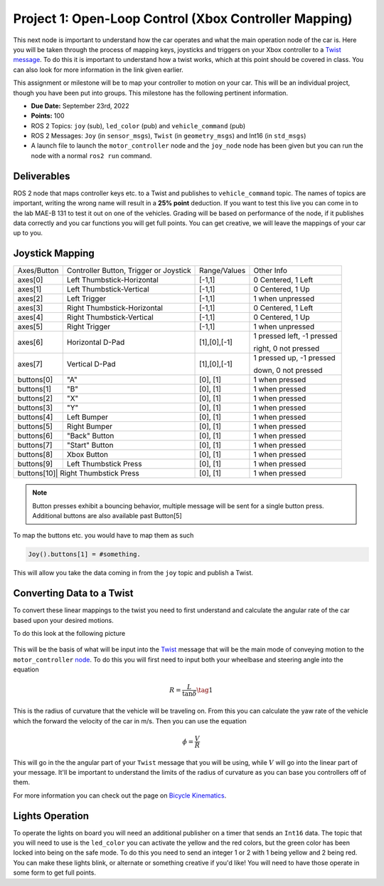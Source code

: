 Project 1: Open-Loop Control (Xbox Controller Mapping)
======================================================

This next node is important to understand how the car operates and what the main operation node of the car is. Here you will be taken through the process of 
mapping keys, joysticks and triggers on your Xbox controller to a `Twist message <../../information/theoryinfo/twist.html>`_. To do this it is important to understand
how a twist works, which at this point should be covered in class. You can also look for more information in the link given earlier.

This assignment or milestone will be to map your controller to motion on your car. This will be an individual project, though you have been put into groups. This milestone has the following pertinent information.

* **Due Date:** September 23rd, 2022
* **Points:** 100
* ROS 2 Topics: ``joy`` (sub), ``led_color`` (pub) and ``vehicle_command`` (pub)
* ROS 2 Messages: ``Joy`` (in ``sensor_msgs``), ``Twist`` (in ``geometry_msgs``) and Int16 (in ``std_msgs``)
* A launch file to launch the ``motor_controller`` node and the ``joy_node`` node has been given but you can run the node with a normal ``ros2 run`` command.
  
Deliverables
^^^^^^^^^^^^
ROS 2 node that maps controller keys etc. to a Twist and publishes to ``vehicle_command`` topic. The names of topics are important, writing the wrong name will result in a 
**25% point** deduction. If you want to test this live you can come in to the lab MAE-B 131 to test it out on one of the vehicles. Grading will be based on performance of the node,
if it publishes data correctly and you car functions you will get full points. You can get creative, we will leave the mappings of your car up to you.

Joystick Mapping
^^^^^^^^^^^^^^^^
+-----------+--------------------------------------+-------------+-------------------------------------------------+
|Axes/Button|Controller Button, Trigger or Joystick|Range/Values | Other Info                                      |
+-----------+--------------------------------------+-------------+-------------------------------------------------+
| axes[0]   | Left Thumbstick-Horizontal           |[-1,1]       | 0 Centered, 1 Left                              |
+-----------+--------------------------------------+-------------+-------------------------------------------------+
| axes[1]   | Left Thumbstick-Vertical             |[-1,1]       | 0 Centered, 1 Up                                |
+-----------+--------------------------------------+-------------+-------------------------------------------------+
| axes[2]   | Left Trigger                         |[-1,1]       | 1 when unpressed                                |
+-----------+--------------------------------------+-------------+-------------------------------------------------+
| axes[3]   | Right Thumbstick-Horizontal          |[-1,1]       | 0 Centered, 1 Left                              |
+-----------+--------------------------------------+-------------+-------------------------------------------------+
| axes[4]   | Right Thumbstick-Vertical            |[-1,1]       | 0 Centered, 1 Up                                |
+-----------+--------------------------------------+-------------+-------------------------------------------------+
| axes[5]   | Right Trigger                        |[-1,1]       | 1 when unpressed                                |
+-----------+--------------------------------------+-------------+-------------------------------------------------+
| axes[6]   | Horizontal D-Pad                     |[1],[0],[-1] | 1 pressed left, -1 pressed                      |
+           |                                      |             |                                                 |
|           |                                      |             | right, 0 not pressed                            |
+-----------+--------------------------------------+-------------+-------------------------------------------------+
| axes[7]   | Vertical D-Pad                       |[1],[0],[-1] | 1 pressed up, -1 pressed                        |
+           |                                      |             |                                                 |
|           |                                      |             | down, 0 not pressed                             |
+-----------+--------------------------------------+-------------+-------------------------------------------------+
| buttons[0]| "A"                                  |[0], [1]     | 1 when pressed                                  |
+-----------+--------------------------------------+-------------+-------------------------------------------------+
| buttons[1]| "B"                                  |[0], [1]     | 1 when pressed                                  |
+-----------+--------------------------------------+-------------+-------------------------------------------------+
| buttons[2]| "X"                                  |[0], [1]     | 1 when pressed                                  |
+-----------+--------------------------------------+-------------+-------------------------------------------------+
| buttons[3]| "Y"                                  |[0], [1]     | 1 when pressed                                  |
+-----------+--------------------------------------+-------------+-------------------------------------------------+
| buttons[4]| Left Bumper                          |[0], [1]     | 1 when pressed                                  |
+-----------+--------------------------------------+-------------+-------------------------------------------------+
| buttons[5]| Right Bumper                         |[0], [1]     | 1 when pressed                                  |
+-----------+--------------------------------------+-------------+-------------------------------------------------+
| buttons[6]| "Back" Button                        |[0], [1]     | 1 when pressed                                  |
+-----------+--------------------------------------+-------------+-------------------------------------------------+
| buttons[7]| "Start" Button                       |[0], [1]     | 1 when pressed                                  |
+-----------+--------------------------------------+-------------+-------------------------------------------------+
| buttons[8]| Xbox Button                          |[0], [1]     | 1 when pressed                                  |
+-----------+--------------------------------------+-------------+-------------------------------------------------+
| buttons[9]| Left Thumbstick Press                |[0], [1]     | 1 when pressed                                  |
+-----------+--------------------------------------+-------------+-------------------------------------------------+
| buttons[10]| Right Thumbstick Press              |[0], [1]     | 1 when pressed                                  |
+-----------+--------------------------------------+-------------+-------------------------------------------------+

.. note:: Button presses exhibit a bouncing behavior, multiple message will be sent for a single button press. Additional buttons are also available past Button[5]

To map the buttons etc. you would have to map them as such

.. code-block:: python

    Joy().buttons[1] = #something.

This will allow you take the data coming in from the ``joy`` topic and publish a Twist.

Converting Data to a Twist
^^^^^^^^^^^^^^^^^^^^^^^^^^

To convert these linear mappings to the twist you need to first understand and calculate the angular rate of the car based upon your desired motions.

To do this look at the following picture

.. figure:: ../../information/theoryinfo/images/bicyle_diagram.png
    :alt: Bicycle Model Diagram
    :width: 75%

This will be the basis of what will be input into the `Twist <twist.html>`_ message that will be the main mode of conveying motion to the ``motor_controller`` `node <../code/motordriver.html>`_.
To do this you will first need to input both your wheelbase and steering angle into the equation

.. math::

    R = \dfrac{L}{\tan{\delta}} \tag{1}

This is the radius of curvature that the vehicle will be traveling on. From this you can calculate the yaw rate of the vehicle which the forward
the velocity of the car in m/s. Then you can use the equation

.. math::

    \dot{\phi} = \dfrac{V}{R}

This will go in the the angular part of your ``Twist`` message that you will be using, while :math:`V` will go into the linear part of your message.
It'll be important to understand the limits of the radius of curvature as you can base you controllers off of them.

For more information you can check out the page on `Bicycle Kinematics <../../information/theoryinfo/cyckinem.html>`_.

Lights Operation
^^^^^^^^^^^^^^^^

To operate the lights on board you will need an additional publisher on a timer that sends an ``Int16`` data. The topic that you will need to use is the ``led_color``
you can activate the yellow and the red colors, but the green color has been locked into being on the safe mode. To do this you need to send an integer 1 or 2 with 1 being yellow and 2 being red.
You can make these lights blink, or alternate or something creative if you'd like! You will need to have those operate in some form to get full points.